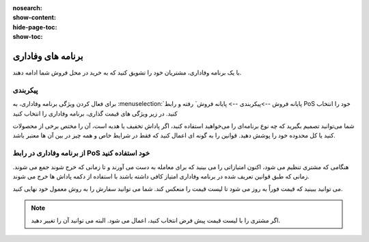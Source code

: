 :nosearch:
:show-content:
:hide-page-toc:
:show-toc:

==============================================
برنامه های وفاداری
==============================================

با یک برنامه وفاداری، مشتریان خود را تشویق کنید که به خرید در محل فروش شما ادامه دهند.


پیکربندی
---------------------------------------
برای فعال کردن ویژگی برنامه وفاداری، به  :menuselection:`پایانه فروش -->پیکربندی --> پایانه فروش` رفته و رابط PoS خود را انتخاب کنید. در زیر ویژگی های قیمت گذاری، برنامه وفاداری را انتخاب کنید


.. image:: ./img/pricingfeatures/a14.jpg
    :align: center
    :alt: پایانه فروش 


شما می‌توانید تصمیم بگیرید که چه نوع برنامه‌ای را می‌خواهید استفاده کنید، اگر پاداش تخفیف یا هدیه است، آن را مختص برخی از محصولات کنید یا کل محدوده خود را پوشش دهید. قوانین را به گونه ای اعمال کنید که فقط در شرایط خاص و همه چیز در بین آن ها معتبر باشد.


از برنامه وفاداری در رابط PoS خود استفاده کنید
------------------------------------------------------------------------
هنگامی که مشتری تنظیم می شود، اکنون امتیازاتی را می بینید که برای معامله به دست می آورند و تا زمانی که خرج شوند جمع می شوند. زمانی که طبق قوانین تعریف شده در برنامه وفاداری امتیاز کافی داشته باشند با استفاده از دکمه پاداش ها خرج می شوند.

.. image:: ./img/pricingfeatures/a15.jpg
    :align: center
    :alt: پایانه فروش 

می توانید ببینید که قیمت فوراً به روز می شود تا لیست قیمت را منعکس کند. شما می توانید سفارش را به روش معمول خود نهایی کنید.


.. note::
    اگر مشتری را با لیست قیمت پیش فرض انتخاب کنید، اعمال می شود. البته می توانید آن را تغییر دهید.